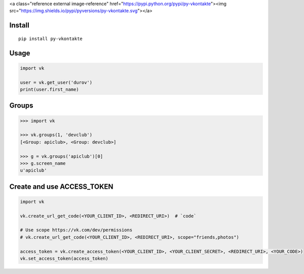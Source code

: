 <a class="reference external image-reference" href="https://pypi.python.org/pypi/py-vkontakte"><img src="https://img.shields.io/pypi/pyversions/py-vkontakte.svg"></a>

Install
=======

::

    pip install py-vkontakte

Usage
=====

.. code-block:: python

    import vk

    user = vk.get_user('durov')
    print(user.first_name)

Groups
=========

.. code-block:: python

    >>> import vk

    >>> vk.groups(1, 'devclub')
    [<Group: apiclub>, <Group: devclub>]

    >>> g = vk.groups('apiclub')[0]
    >>> g.screen_name
    u'apiclub'

Create and use ACCESS_TOKEN
===============================

.. code-block:: python

    import vk

    vk.create_url_get_code(<YOUR_CLIENT_ID>, <REDIRECT_URI>)  # `code`

    # Use scope https://vk.com/dev/permissions
    # vk.create_url_get_code(<YOUR_CLIENT_ID>, <REDIRECT_URI>, scope="friends,photos")

    access_token = vk.create_access_token(<YOUR_CLIENT_ID>, <YOUR_CLIENT_SECRET>, <REDIRECT_URI>, <YOUR_CODE>)
    vk.set_access_token(access_token)
